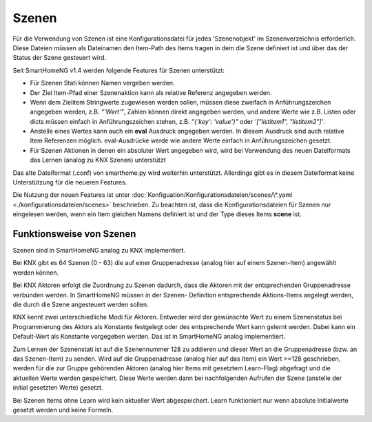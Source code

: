 
.. role:: bluesup

======
Szenen
======

Für die Verwendung von Szenen ist eine Konfigurationsdatei für jedes 'Szenenobjekt' im Szenenverzeichnis
erforderlich. Diese Dateien müssen als Dateinamen den Item-Path des Items tragen in dem die Szene definiert
ist und über das der Status der Szene gesteuert wird.

Seit SmartHomeNG v1.4 werden folgende Features für Szenen unterstützt:

- Für Szenen Stati können Namen vergeben werden.
- Der Ziel Item-Pfad einer Szenenaktion kann als relative Referenz angegeben werden.
- Wenn dem Zielitem Stringwerte zugewiesen werden sollen, müssen diese zweifach in Anführungszeichen angegeben werden,
  z.B. `"'Wert'"`, Zahlen können direkt angegeben werden, und andere Werte wie z.B. Listen oder dicts müssen einfach
  in Anführungszeichen stehen, z.B. `"{'key': 'value'}"` oder `'["listitem1", "listitem2"]'`.
- Anstelle eines Wertes kann auch ein **eval** Ausdruck angegeben werden. In diesem Ausdruck sind auch relative
  Item Referenzen möglich. eval-Ausdrücke werde wie andere Werte einfach in Anführungszeichen gesetzt.
- Für Szenen Aktionen in denen ein absoluter Wert angegeben wird, wird bei Verwendung des neuen Dateiformats das
  Lernen (analog zu KNX Szenen) unterstützt

Das alte Dateiformat (.conf)  von smarthome.py wird weiterhin unterstützt. Allerdings gibt es in diesem Dateiformat
keine Unterstützung für die neueren Features.

Die Nutzung der neuen Features ist unter :doc:`Konfiguation/Konfigurationsdateien/scenes/\*.yaml <./konfigurationsdateien/scenes>`
beschrieben. Zu beachten ist, dass die Konfigurationsdateien für Szenen nur eingelesen werden, wenn ein Item
gleichen Namens definiert ist und der Type dieses Items **scene** ist.


Funktionsweise von Szenen
-------------------------

Szenen sind in SmartHomeNG analog zu KNX implementiert.

Bei KNX gibt es 64 Szenen (0 - 63) die auf einer Gruppenadresse (analog hier auf
einem Szenen-Item) angewählt werden können.

Bei KNX Aktoren erfolgt die Zuordnung zu Szenen dadurch, dass die Aktoren mit der
entsprechenden Gruppenadresse verbunden werden. In SmartHomeNG müssen in der Szenen-
Definition entsprechende Aktions-Items angelegt werden, die durch die Szene angesteuert
werden sollen.

KNX kennt zwei unterschiedliche Modi für Aktoren. Entweder wird der gewünschte Wert
zu einem Szenenstatus bei Programmierung des Aktors als Konstante festgelegt oder
des entsprechende Wert kann gelernt werden. Dabei kann ein Default-Wert als Konstante
vorgegeben werden. Das ist in SmartHomeNG analog implementiert.

Zum Lernen der Szenenstati ist auf die Szenennummer 128 zu addieren und dieser Wert an
die Gruppenadresse (bzw. an das Szenen-Item) zu senden. Wird auf die Gruppenadresse
(analog hier auf das Item) ein Wert >=128 geschrieben, werden für die zur Gruppe
gehörenden Aktoren (analog hier Items mit gesetztem Learn-Flag) abgefragt und die
aktuellen Werte werden gespeichert. Diese Werte werden dann bei nachfolgenden Aufrufen
der Szene (anstelle der initial gesetzten Werte) gesetzt.

Bei Szenen Items ohne Learn wird kein aktueller Wert abgespeichert. Learn funktioniert
nur wenn absolute Initialwerte gesetzt werden und keine Formeln.
